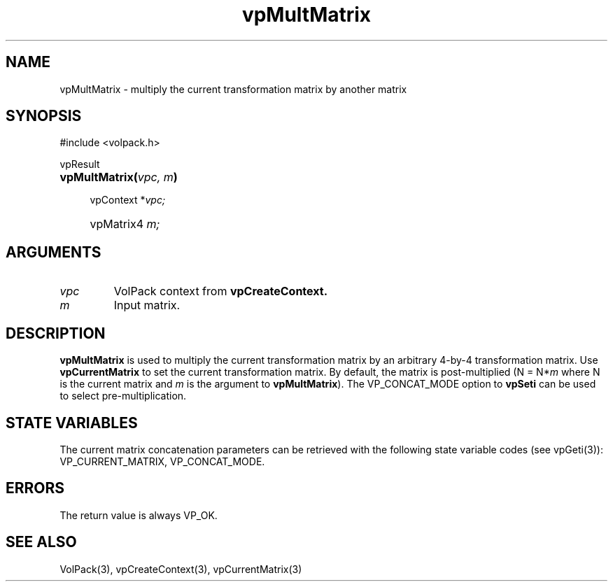 '\" Copyright (c) 1994 The Board of Trustees of The Leland Stanford
'\" Junior University.  All rights reserved.
'\" 
'\" Permission to use, copy, modify and distribute this software and its
'\" documentation for any purpose is hereby granted without fee, provided
'\" that the above copyright notice and this permission notice appear in
'\" all copies of this software and that you do not sell the software.
'\" Commercial licensing is available by contacting the author.
'\" 
'\" THE SOFTWARE IS PROVIDED "AS IS" AND WITHOUT WARRANTY OF ANY KIND,
'\" EXPRESS, IMPLIED OR OTHERWISE, INCLUDING WITHOUT LIMITATION, ANY
'\" WARRANTY OF MERCHANTABILITY OR FITNESS FOR A PARTICULAR PURPOSE.
'\" 
'\" Author:
'\"    Phil Lacroute
'\"    Computer Systems Laboratory
'\"    Electrical Engineering Dept.
'\"    Stanford University
'\" 
'\" $Date: 1994/12/31 19:49:53 $
'\" $Revision: 1.1 $
'\"
'\" Macros
'\" .FS <type>  --  function start
'\"     <type> is return type of function
'\"     name and arguments follow on next line
.de FS
.PD 0v
.PP
\\$1
.HP 8
..
'\" .FA  --  function arguments
'\"     one argument declaration follows on next line
.de FA
.IP " " 4
..
'\" .FE  --  function end
'\"     end of function declaration
.de FE
.PD
..
'\" .DS  --  display start
.de DS
.IP " " 4
..
'\" .DE  --  display done
.de DE
.LP
..
.TH vpMultMatrix 3 "" VolPack
.SH NAME
vpMultMatrix \- multiply the current transformation matrix by another
matrix
.SH SYNOPSIS
#include <volpack.h>
.sp
.FS vpResult
\fBvpMultMatrix(\fIvpc, m\fB)\fR
.FA
vpContext *\fIvpc;\fR
.FA
vpMatrix4 \fIm;\fR
.FE
.SH ARGUMENTS
.IP \fIvpc\fR
VolPack context from \fBvpCreateContext.\fR
.IP \fIm\fR
Input matrix.
.SH DESCRIPTION
\fBvpMultMatrix\fR is used to multiply the current transformation
matrix by an arbitrary 4-by-4 transformation matrix.  Use
\fBvpCurrentMatrix\fR to set the current transformation matrix.  By
default, the matrix is post-multiplied (N = N*\fIm\fR where N is
the current matrix and \fIm\fR is the argument to \fBvpMultMatrix\fR).  The
VP_CONCAT_MODE option to \fBvpSeti\fR can be used to select
pre-multiplication.
.SH "STATE VARIABLES"
The current matrix concatenation parameters can be retrieved with the
following state variable codes (see vpGeti(3)): VP_CURRENT_MATRIX,
VP_CONCAT_MODE.
.SH ERRORS
The return value is always VP_OK.
.SH SEE ALSO
VolPack(3), vpCreateContext(3), vpCurrentMatrix(3)
